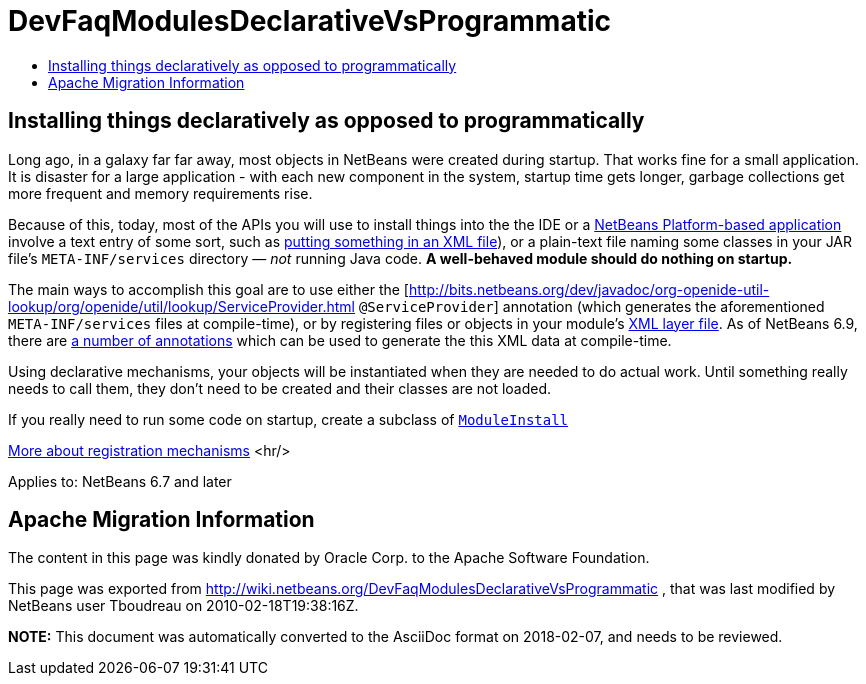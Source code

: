 // 
//     Licensed to the Apache Software Foundation (ASF) under one
//     or more contributor license agreements.  See the NOTICE file
//     distributed with this work for additional information
//     regarding copyright ownership.  The ASF licenses this file
//     to you under the Apache License, Version 2.0 (the
//     "License"); you may not use this file except in compliance
//     with the License.  You may obtain a copy of the License at
// 
//       http://www.apache.org/licenses/LICENSE-2.0
// 
//     Unless required by applicable law or agreed to in writing,
//     software distributed under the License is distributed on an
//     "AS IS" BASIS, WITHOUT WARRANTIES OR CONDITIONS OF ANY
//     KIND, either express or implied.  See the License for the
//     specific language governing permissions and limitations
//     under the License.
//

= DevFaqModulesDeclarativeVsProgrammatic
:jbake-type: wiki
:jbake-tags: wiki, devfaq, needsreview
:jbake-status: published
:keywords: Apache NetBeans wiki DevFaqModulesDeclarativeVsProgrammatic
:description: Apache NetBeans wiki DevFaqModulesDeclarativeVsProgrammatic
:toc: left
:toc-title:
:syntax: true

== Installing things declaratively as opposed to programmatically

Long ago, in a galaxy far far away, most objects in NetBeans were created during startup.  That works fine for a small application.  It is disaster for a large application - with each new component in the system, startup time gets longer, garbage collections get more frequent and memory requirements rise.

Because of this, today, most of the APIs you will use to install things into the the IDE or a link:http://platform.netbeans.org/[NetBeans Platform-based application] involve a text entry of some sort,
such as link:DevFaqModulesLayerFile.asciidoc[putting something in an XML file]), or a plain-text file naming some classes in your JAR file's `META-INF/services` directory &mdash; _not_ running Java code.
*A well-behaved module should do nothing on startup.*

The main ways to accomplish this goal are to use either the [link:http://bits.netbeans.org/dev/javadoc/org-openide-util-lookup/org/openide/util/lookup/ServiceProvider.html[http://bits.netbeans.org/dev/javadoc/org-openide-util-lookup/org/openide/util/lookup/ServiceProvider.html] `@ServiceProvider`] annotation (which generates the aforementioned `META-INF/services` files at compile-time), or by registering files or objects in your module's link:DevFaqModulesLayerFile.asciidoc[XML layer file].  As of NetBeans 6.9, there are link:http://wiki.apidesign.org/wiki/CompileTimeCache[a number of annotations] which can be used to generate the this XML data at compile-time. 

Using declarative mechanisms, your objects will be instantiated when they are needed to do actual work.  Until something really needs to call them, they don't need to be created and their classes are not loaded.

If you really need to run some code on startup, create a subclass of `link:http://bits.netbeans.org/dev/javadoc/org-openide-modules/org/openide/modules/ModuleInstall.html[ModuleInstall]`

link:DevFaqWhenToUseWhatRegistrationMethod.asciidoc[More about registration mechanisms]
<hr/>

Applies to: NetBeans 6.7 and later

== Apache Migration Information

The content in this page was kindly donated by Oracle Corp. to the
Apache Software Foundation.

This page was exported from link:http://wiki.netbeans.org/DevFaqModulesDeclarativeVsProgrammatic[http://wiki.netbeans.org/DevFaqModulesDeclarativeVsProgrammatic] , 
that was last modified by NetBeans user Tboudreau 
on 2010-02-18T19:38:16Z.


*NOTE:* This document was automatically converted to the AsciiDoc format on 2018-02-07, and needs to be reviewed.

